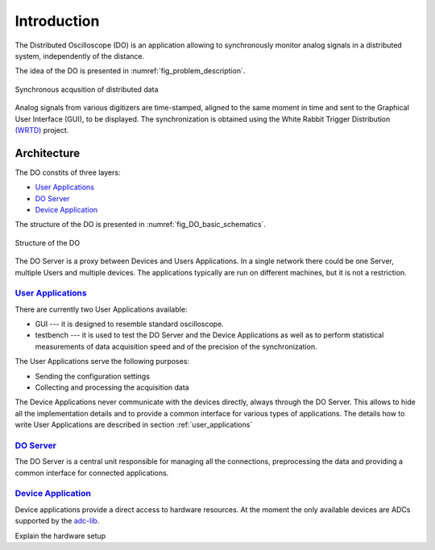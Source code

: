 .. _introduction:

-----------
Introduction
-----------

The Distributed Oscilloscope (DO) is an application allowing to synchronously monitor analog signals in a distributed system, independently of the distance.

The idea of the DO is presented in :numref:`fig_problem_description`.

.. figure:: graphics/problem_description.png
   :name: fig_problem_description
   :width: 400pt
   :align: center
   :alt: alternate text
   :figclass: align-center

   Synchronous acqusition of distributed data

Analog signals from various digitizers are time-stamped, aligned to the same moment in time and sent to the Graphical User Interface (GUI), to be displayed. The synchronization is obtained using the White Rabbit Trigger Distribution `(WRTD)  <https://www.ohwr.org/project/wrtd>`_ project.


Architecture
===========

The DO constits of three layers:

* `User Applications`_
* `DO Server`_
* `Device Application`_


The structure of the DO is presented in :numref:`fig_DO_basic_schematics`. 

.. figure:: graphics/DO_basic_schematics.png
   :name: fig_DO_basic_schematics
   :width: 400pt
   :align: center
   :alt: alternate text
   :figclass: align-center

   Structure of the DO 

The DO Server is a proxy between Devices and Users Applications. In a single network there could be one Server, multiple Users and multiple devices. The applications typically are run on different machines, but it is not a restriction.




================
`User Applications`_
================

There are currently two User Applications available:

* GUI --- it is designed to resemble standard oscilloscope.
* testbench --- it is used to test the DO Server and the Device Applications as well as to perform statistical measurements of data acquisition speed and of the precision of the synchronization.

The User Applications serve the following purposes:

* Sending the configuration settings
* Collecting and processing the acquisition data

The Device Applications never communicate with the devices directly, always through the DO Server. This allows to hide all the implementation details and to provide a common interface for various types of applications.
The details how to write User Applications are described in section :ref:`user_applications`

================
`DO Server`_
================

The DO Server is a central unit responsible for managing all the connections, preprocessing the data and providing a common interface for connected applications.


================
`Device Application`_
================

Device applications provide a direct access to hardware resources. At the moment the only available devices are ADCs supported by the `adc-lib <https://ohwr.org/project/adc-lib>`_.



.. todo:

Explain the hardware setup
